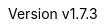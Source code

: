 :keywords: neorv32, risc-v, riscv, fpga, soft-core, vhdl, microcontroller, cpu, soc, processor, gcc, openocd, gdb
:description: A size-optimized, customizable and highly extensible MCU-class 32-bit RISC-V soft-core CPU and microcontroller-like SoC written in platform-independent VHDL.
:revnumber: v1.7.3
:doctype: book
:sectnums:
:stem:
:reproducible:
:listing-caption: Listing
:toclevels: 4
:title-logo-image: neorv32_logo_dark.png[pdfwidth=6.25in,align=center]
:favicon: img/icon.png
